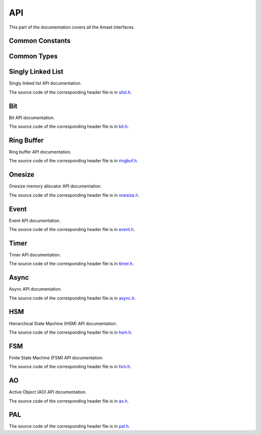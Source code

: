 API
===

.. module:: amast

This part of the documentation covers all the Amast interfaces.

.. _common_constants:

Common Constants
----------------

.. doxygenfile:: alignment.h

.. _common_types:

Common Types
------------

.. doxygenenum:: am_rc

.. doxygenstruct:: am_blk
   :members:

.. _singly_linked_list_api:

Singly Linked List
------------------

Singly linked list API documentation.

The source code of the corresponding header file is in `slist.h <https://github.com/adel-mamin/amast/blob/main/libs/slist/slist.h>`_.

.. doxygenstruct:: am_slist_item

.. doxygenstruct:: am_slist

.. doxygenstruct:: am_slist_iterator

.. doxygenfunction:: am_slist_ctor

.. doxygenfunction:: am_slist_is_empty

.. doxygenfunction:: am_slist_item_is_linked

.. doxygenfunction:: am_slist_item_ctor

.. doxygenfunction:: am_slist_push_after

.. doxygenfunction:: am_slist_pop_after

.. doxygentypedef:: am_slist_item_found_fn

.. doxygenfunction:: am_slist_find

.. doxygenfunction:: am_slist_peek_front

.. doxygenfunction:: am_slist_peek_back

.. doxygenfunction:: am_slist_push_front

.. doxygenfunction:: am_slist_pop_front

.. doxygenfunction:: am_slist_push_back

.. doxygenfunction:: am_slist_owns

.. doxygenfunction:: am_slist_next_item

.. doxygenfunction:: am_slist_append

.. doxygenfunction:: am_slist_iterator_ctor

.. doxygenfunction:: am_slist_iterator_next

.. doxygenfunction:: am_slist_iterator_pop

.. _bit_api:

Bit
---

Bit API documentation.

The source code of the corresponding header file is in `bit.h <https://github.com/adel-mamin/amast/blob/main/libs/bit/bit.h>`_.

.. doxygenstruct:: am_bit_u64

.. doxygenfunction:: am_bit_u64_is_empty

.. doxygenfunction:: am_bit_u64_msb

.. doxygenfunction:: am_bit_u8_msb

.. doxygenfunction:: am_bit_u64_set

.. doxygenfunction:: am_bit_u64_clear

.. _ring_buffer_api:

Ring Buffer
-----------

Ring buffer API documentation.

The source code of the corresponding header file is in `ringbuf.h <https://github.com/adel-mamin/amast/blob/main/libs/ringbuf/ringbuf.h>`_.

.. doxygenstruct:: am_ringbuf

.. doxygenfunction:: am_ringbuf_ctor

.. doxygenfunction:: am_ringbuf_get_read_ptr

.. doxygenfunction:: am_ringbuf_get_write_ptr

.. doxygenfunction:: am_ringbuf_flush

.. doxygenfunction:: am_ringbuf_seek

.. doxygenfunction:: am_ringbuf_get_data_size

.. doxygenfunction:: am_ringbuf_get_free_size

.. doxygenfunction:: am_ringbuf_add_dropped

.. doxygenfunction:: am_ringbuf_get_dropped

.. doxygenfunction:: am_ringbuf_clear_dropped

.. _onesize_api:

Onesize
-------

Onesize memory allocator API documentation.

The source code of the corresponding header file is in `onesize.h <https://github.com/adel-mamin/amast/blob/main/libs/onesize/onesize.h>`_.

.. doxygenstruct:: am_onesize

.. doxygenstruct:: am_onesize_cfg
   :members:

.. doxygenfunction:: am_onesize_ctor

.. doxygenfunction:: am_onesize_allocate_x

.. doxygenfunction:: am_onesize_allocate

.. doxygenfunction:: am_onesize_free

.. doxygenfunction:: am_onesize_free_all

.. doxygentypedef:: am_onesize_iterate_fn

.. doxygenfunction:: am_onesize_iterate_over_allocated_unsafe

.. doxygenfunction:: am_onesize_get_nfree

.. doxygenfunction:: am_onesize_get_nfree_min

.. doxygenfunction:: am_onesize_get_block_size

.. doxygenfunction:: am_onesize_get_nblocks

.. _event_api:

Event
-----

Event API documentation.

The source code of the corresponding header file is in `event.h <https://github.com/adel-mamin/amast/blob/main/libs/event/event.h>`_.

.. doxygendefine:: AM_EVT_EMPTY

.. doxygendefine:: AM_EVT_INIT

.. doxygendefine:: AM_EVT_ENTRY

.. doxygendefine:: AM_EVT_EXIT

.. doxygendefine:: AM_EVT_USER

.. doxygendefine:: AM_EVENT_POOLS_NUM_MAX

.. doxygendefine:: AM_EVENT_HAS_USER_ID

.. doxygenstruct:: am_event

.. doxygenstruct:: am_event_queue

.. doxygenstruct:: am_event_state_cfg
   :members:

.. doxygenfunction:: am_event_state_ctor

.. doxygenfunction:: am_event_queue_ctor

.. doxygenfunction:: am_event_queue_dtor

.. doxygenfunction:: am_event_queue_is_valid

.. doxygenfunction:: am_event_queue_is_empty

.. doxygenfunction:: am_event_queue_get_nbusy_unsafe

.. doxygenfunction:: am_event_queue_get_nfree_min

.. doxygenfunction:: am_event_queue_get_capacity

.. doxygenfunction:: am_event_queue_pop_front

.. doxygenfunction:: am_event_pool_add

.. doxygenfunction:: am_event_get_pool_nfree

.. doxygenfunction:: am_event_pool_get_nfree_min

.. doxygenfunction:: am_event_get_pool_nblocks

.. doxygenfunction:: am_event_get_npools

.. doxygenfunction:: am_event_allocate_x

.. doxygenfunction:: am_event_allocate

.. doxygenfunction:: am_event_free

.. doxygenfunction:: am_event_dup_x

.. doxygenfunction:: am_event_dup

.. doxygentypedef:: am_event_log_fn

.. doxygenfunction:: am_event_log_pools_unsafe

.. doxygenfunction:: am_event_is_static

.. doxygenfunction:: am_event_inc_ref_cnt

.. doxygenfunction:: am_event_dec_ref_cnt

.. doxygenfunction:: am_event_get_ref_cnt

.. doxygenfunction:: am_event_push_back_x

.. doxygenfunction:: am_event_push_back

.. doxygenfunction:: am_event_push_back_unsafe

.. doxygenfunction:: am_event_push_front_x

.. doxygenfunction:: am_event_push_front

.. doxygentypedef:: am_event_handle_fn

.. doxygenfunction:: am_event_queue_pop_front_with_cb

.. doxygenfunction:: am_event_queue_flush

.. _timer_api:

Timer
-----

Timer API documentation.

The source code of the corresponding header file is in `timer.h <https://github.com/adel-mamin/amast/blob/main/libs/timer/timer.h>`_.

.. doxygentypedef:: am_timer_post_unsafe_fn

.. doxygentypedef:: am_timer_publish_fn

.. doxygenstruct:: am_timer_state_cfg
   :members:

.. doxygenstruct:: am_timer

.. doxygenfunction:: am_timer_state_ctor

.. doxygenfunction:: am_timer_ctor

.. doxygenfunction:: am_timer_allocate

.. doxygenfunction:: am_timer_tick

.. doxygenfunction:: am_timer_arm_ticks

.. doxygenfunction:: am_timer_arm_ms

.. doxygenfunction:: am_timer_disarm

.. doxygenfunction:: am_timer_is_armed

.. doxygenfunction:: am_timer_domain_is_empty_unsafe

.. doxygenfunction:: am_timer_get_ticks

.. doxygenfunction:: am_timer_get_interval

.. _async_api:

Async
-----

Async API documentation.

The source code of the corresponding header file is in `async.h <https://github.com/adel-mamin/amast/blob/main/libs/async/async.h>`_.

.. doxygendefine:: AM_ASYNC_STATE_INIT

.. doxygenstruct:: am_async

.. doxygendefine:: AM_ASYNC_BEGIN

.. doxygendefine:: AM_ASYNC_END

.. doxygendefine:: AM_ASYNC_AWAIT

.. doxygendefine:: AM_ASYNC_CHAIN

.. doxygendefine:: AM_ASYNC_YIELD

.. doxygenfunction:: am_async_is_busy

.. doxygenfunction:: am_async_ctor

.. _hsm_api:

HSM
---

Hierarchical State Machine (HSM) API documentation.

The source code of the corresponding header file is in `hsm.h <https://github.com/adel-mamin/amast/blob/main/libs/hsm/hsm.h>`_.

.. doxygentypedef:: am_hsm_state_fn

.. doxygentypedef:: am_hsm_spy_fn

.. doxygenstruct:: am_hsm_state

.. doxygendefine:: AM_HSM_STATE_CTOR

.. doxygendefine:: AM_HSM_HIERARCHY_DEPTH_MAX

.. doxygenstruct:: am_hsm

.. doxygendefine:: AM_HSM_HANDLED

.. doxygendefine:: AM_HSM_TRAN

.. doxygendefine:: AM_HSM_TRAN_REDISPATCH

.. doxygendefine:: AM_HSM_SUPER

.. doxygenfunction:: am_hsm_dispatch

.. doxygenfunction:: am_hsm_is_in

.. doxygenfunction:: am_hsm_state_is_eq

.. doxygenfunction:: am_hsm_get_instance

.. doxygenfunction:: am_hsm_get_state

.. doxygenfunction:: am_hsm_ctor

.. doxygenfunction:: am_hsm_dtor

.. doxygenfunction:: am_hsm_init

.. doxygenfunction:: am_hsm_set_spy

.. doxygenfunction:: am_hsm_top

.. _fsm_api:

FSM
---

Finite State Machine (FSM) API documentation.

The source code of the corresponding header file is in `fsm.h <https://github.com/adel-mamin/amast/blob/main/libs/fsm/fsm.h>`_.

.. doxygentypedef:: am_fsm_state_fn

.. doxygentypedef:: am_fsm_spy_fn

.. doxygendefine:: AM_FSM_STATE_CTOR

.. doxygenstruct:: am_fsm

.. doxygendefine:: AM_FSM_HANDLED

.. doxygendefine:: AM_FSM_TRAN

.. doxygendefine:: AM_FSM_TRAN_REDISPATCH

.. doxygenfunction:: am_fsm_dispatch

.. doxygenfunction:: am_fsm_is_in

.. doxygenfunction:: am_fsm_get_state

.. doxygenfunction:: am_fsm_ctor

.. doxygenfunction:: am_fsm_dtor

.. doxygenfunction:: am_fsm_init

.. doxygenfunction:: am_fsm_set_spy

.. _ao_api:

AO
--

Active Object (AO) API documentation.

The source code of the corresponding header file is in `ao.h <https://github.com/adel-mamin/amast/blob/main/libs/ao/ao.h>`_.

.. doxygenstruct:: am_ao

.. doxygenstruct:: am_ao_state_cfg
   :members:

.. doxygenstruct:: am_ao_prio
   :members:

.. doxygendefine:: AM_AO_NUM_MAX

.. doxygendefine:: AM_AO_PRIO_INVALID

.. doxygendefine:: AM_AO_PRIO_MIN

.. doxygendefine:: AM_AO_PRIO_MAX

.. doxygendefine:: AM_AO_PRIO_IS_VALID

.. doxygenstruct:: am_ao_subscribe_list

.. doxygenfunction:: am_ao_publish_exclude_x

.. doxygenfunction:: am_ao_publish_exclude

.. doxygenfunction:: am_ao_publish_x

.. doxygenfunction:: am_ao_publish

.. doxygenfunction:: am_ao_post_fifo_x

.. doxygenfunction:: am_ao_post_fifo

.. doxygenfunction:: am_ao_post_lifo_x

.. doxygenfunction:: am_ao_post_lifo

.. doxygenfunction:: am_ao_ctor

.. doxygenfunction:: am_ao_start

.. doxygenfunction:: am_ao_stop

.. doxygenfunction:: am_ao_state_ctor

.. doxygenfunction:: am_ao_state_dtor

.. doxygenfunction:: am_ao_subscribe

.. doxygenfunction:: am_ao_unsubscribe

.. doxygenfunction:: am_ao_unsubscribe_all

.. doxygenfunction:: am_ao_init_subscribe_list

.. doxygenfunction:: am_ao_run_all

.. doxygenfunction:: am_ao_event_queue_is_empty

.. doxygenfunction:: am_ao_log_event_queues_unsafe

.. doxygenfunction:: am_ao_log_last_events

.. doxygenfunction:: am_ao_wait_start_all

.. doxygenfunction:: am_ao_get_cnt

.. doxygenfunction:: am_ao_get_own_prio

.. _pal_api:

PAL
---

The source code of the corresponding header file is in `pal.h <https://github.com/adel-mamin/amast/blob/main/libs/pal/pal.h>`_.

.. doxygenfile:: pal.h
